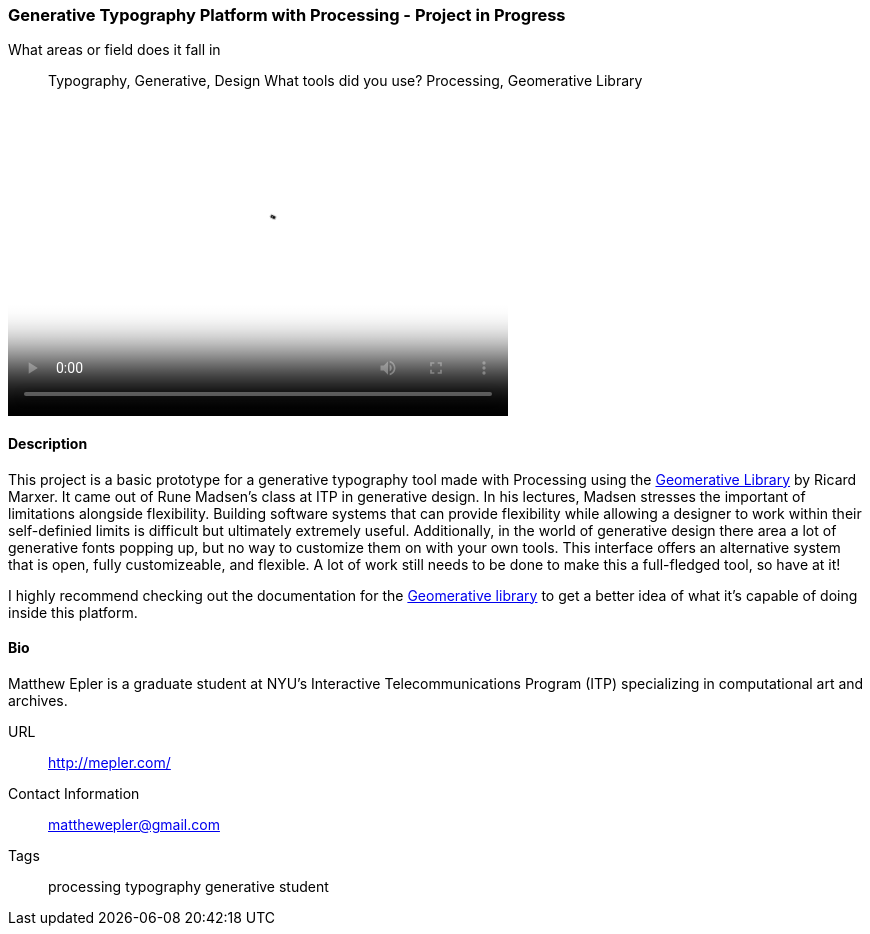 [[generative_typography]]
=== Generative Typography Platform with Processing - Project in Progress


What areas or field does it fall in::
   ((Typography)), ((Generative)), ((Design))
What tools did you use?
   ((Processing)), ((Geomerative Library))

video::http://player.vimeo.com/video/50550549[height='313', width='500', poster='images/typography_poster.png']

==== Description

This project is a basic prototype for a generative typography tool made with Processing using the link:http://www.ricardmarxer.com/geomerative/[Geomerative Library] by Ricard Marxer. It came out of Rune Madsen's class at ITP in generative design. In his lectures, Madsen stresses the important of limitations alongside flexibility. Building software systems that can provide flexibility while allowing a designer to work within their self-definied limits is difficult but ultimately extremely useful. Additionally, in the world of generative design there area a lot of generative fonts popping up, but no way to customize them on with your own tools. This interface offers an alternative system that is open, fully customizeable, and flexible. A lot of work still needs to be done to make this a full-fledged tool, so have at it!

I highly recommend checking out the documentation for the link:https://github.com/matthewepler/generative_type_platform[Geomerative library] to get a better idea of what it's capable of doing inside this platform. 

==== Bio

Matthew Epler is a graduate student at NYU's Interactive Telecommunications Program (ITP) specializing in computational art and archives.

URL::
   http://mepler.com/
Contact Information::
   matthewepler@gmail.com
Tags::
   ((processing)) ((typography)) ((generative)) ((student))